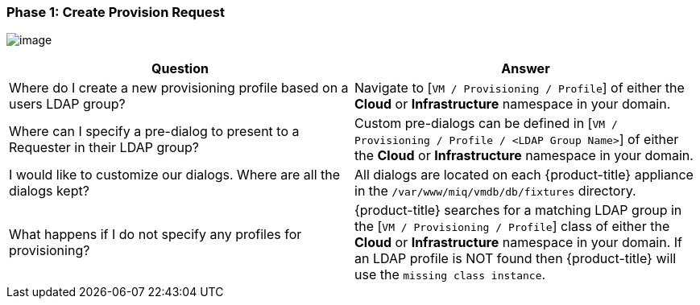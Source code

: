 === Phase 1: Create Provision Request

image:../images/2375.png[image]

[cols=",",options="header",]
|====
|Question |Answer
|Where do I create a new provisioning profile based on a users LDAP
group? |Navigate to [`VM / Provisioning / Profile`] of either the *Cloud* or
*Infrastructure* namespace in your domain.

|Where can I specify a pre-dialog to present to a Requester in their
LDAP group? |Custom pre-dialogs can be defined in [`VM / Provisioning /
Profile / <LDAP Group Name>`] of either the *Cloud* or
*Infrastructure* namespace in your domain.

|I would like to customize our dialogs. Where are all the dialogs kept?
|All dialogs are located on each {product-title} appliance
in the `/var/www/miq/vmdb/db/fixtures` directory.

|What happens if I do not specify any profiles for provisioning?
|{product-title} searches for a matching LDAP group in the
[`VM / Provisioning / Profile`] class of either the *Cloud* or
*Infrastructure* namespace in your domain. If an LDAP profile is NOT found
then {product-title} will use the `missing class instance`.
|====





